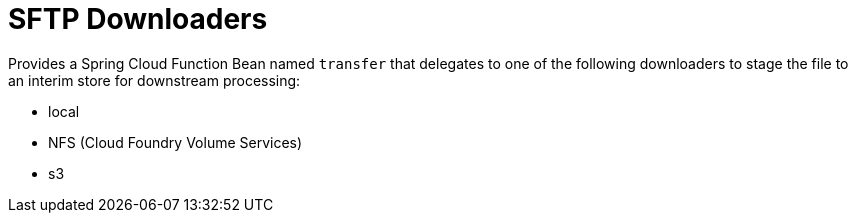 # SFTP Downloaders

Provides a Spring Cloud Function Bean named `transfer` that delegates to one of the following downloaders to stage the file to an interim store for downstream processing:

* local
* NFS (Cloud Foundry Volume Services)
* s3
